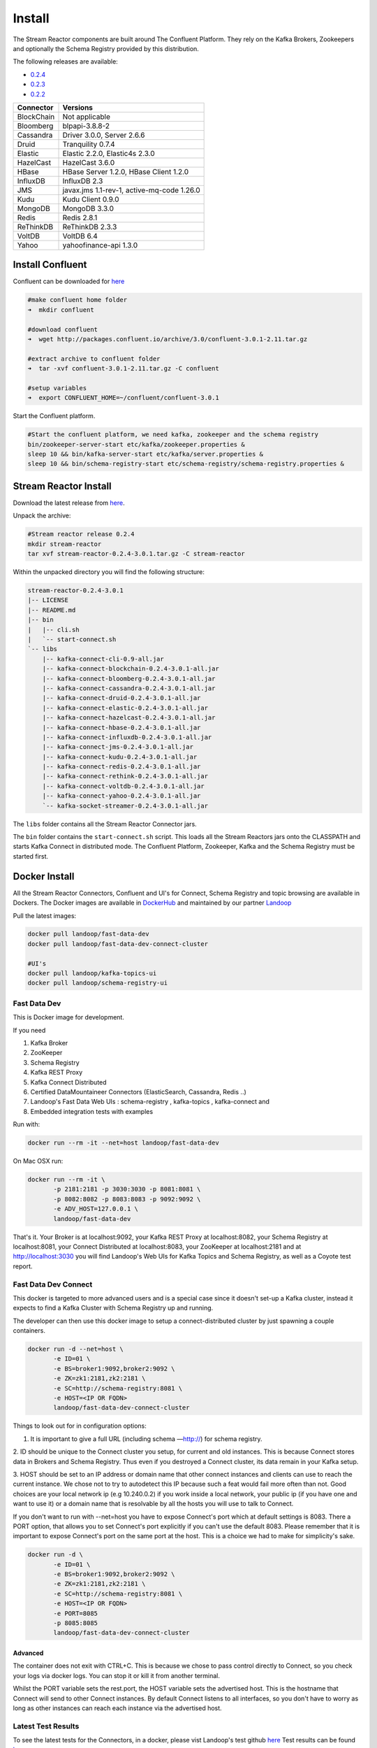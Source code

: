 .. _install:

Install
=======

The Stream Reactor components are built around The Confluent Platform. They rely on the Kafka Brokers, Zookeepers and
optionally the Schema Registry provided by this distribution.

The following releases are available:

-  `0.2.4 <https://github.com/datamountaineer/stream-reactor/releases/tag/v0.2.4>`__
-  `0.2.3 <https://github.com/datamountaineer/stream-reactor/releases/tag/v0.2.3>`__
-  `0.2.2 <https://github.com/datamountaineer/stream-reactor/releases/tag/v0.2.2>`__

+------------------------+------------------------+
| Connector              | Versions               |
+========================+========================+
| BlockChain             | Not applicable         |
+------------------------+------------------------+
| Bloomberg              | blpapi-3.8.8-2         |
+------------------------+------------------------+
| Cassandra              | Driver 3.0.0,          |
|                        | Server 2.6.6           |
+------------------------+------------------------+
| Druid                  | Tranquility 0.7.4      |
+------------------------+------------------------+
| Elastic                | Elastic 2.2.0,         |
|                        | Elastic4s 2.3.0        |
+------------------------+------------------------+
| HazelCast              | HazelCast 3.6.0        |
+------------------------+------------------------+
| HBase                  | HBase Server 1.2.0,    |
|                        | HBase Client 1.2.0     |
+------------------------+------------------------+
| InfluxDB               | InfluxDB 2.3           |
+------------------------+------------------------+
| JMS                    | javax.jms 1.1-rev-1,   |
|                        | active-mq-code 1.26.0  |
+------------------------+------------------------+
| Kudu                   | Kudu Client 0.9.0      |
+------------------------+------------------------+
| MongoDB                | MongoDB 3.3.0          |
+------------------------+------------------------+
| Redis                  | Redis 2.8.1            |
+------------------------+------------------------+
| ReThinkDB              | ReThinkDB 2.3.3        |
+------------------------+------------------------+
| VoltDB                 | VoltDB 6.4             |
+------------------------+------------------------+
| Yahoo                  | yahoofinance-api 1.3.0 |
+------------------------+------------------------+

Install Confluent
~~~~~~~~~~~~~~~~~

Confluent can be downloaded for `here <http://www.confluent.io/download/>`__

.. sourcecode:: bash

    #make confluent home folder
    ➜  mkdir confluent

    #download confluent
    ➜  wget http://packages.confluent.io/archive/3.0/confluent-3.0.1-2.11.tar.gz

    #extract archive to confluent folder
    ➜  tar -xvf confluent-3.0.1-2.11.tar.gz -C confluent

    #setup variables
    ➜  export CONFLUENT_HOME=~/confluent/confluent-3.0.1

Start the Confluent platform.

.. sourcecode:: bash

    #Start the confluent platform, we need kafka, zookeeper and the schema registry
    bin/zookeeper-server-start etc/kafka/zookeeper.properties &
    sleep 10 && bin/kafka-server-start etc/kafka/server.properties &
    sleep 10 && bin/schema-registry-start etc/schema-registry/schema-registry.properties &

Stream Reactor Install
~~~~~~~~~~~~~~~~~~~~~~

Download the latest release from `here <https://github.com/datamountaineer/stream-reactor/releases>`__.

Unpack the archive:

.. sourcecode:: bash

    #Stream reactor release 0.2.4
    mkdir stream-reactor
    tar xvf stream-reactor-0.2.4-3.0.1.tar.gz -C stream-reactor

Within the unpacked directory you will find the following structure:

.. sourcecode:: bash

    stream-reactor-0.2.4-3.0.1
    |-- LICENSE
    |-- README.md
    |-- bin
    |   |-- cli.sh
    |   `-- start-connect.sh
    `-- libs
        |-- kafka-connect-cli-0.9-all.jar
        |-- kafka-connect-blockchain-0.2.4-3.0.1-all.jar
        |-- kafka-connect-bloomberg-0.2.4-3.0.1-all.jar
        |-- kafka-connect-cassandra-0.2.4-3.0.1-all.jar
        |-- kafka-connect-druid-0.2.4-3.0.1-all.jar
        |-- kafka-connect-elastic-0.2.4-3.0.1-all.jar
        |-- kafka-connect-hazelcast-0.2.4-3.0.1-all.jar
        |-- kafka-connect-hbase-0.2.4-3.0.1-all.jar
        |-- kafka-connect-influxdb-0.2.4-3.0.1-all.jar
        |-- kafka-connect-jms-0.2.4-3.0.1-all.jar
        |-- kafka-connect-kudu-0.2.4-3.0.1-all.jar
        |-- kafka-connect-redis-0.2.4-3.0.1-all.jar
        |-- kafka-connect-rethink-0.2.4-3.0.1-all.jar
        |-- kafka-connect-voltdb-0.2.4-3.0.1-all.jar
        |-- kafka-connect-yahoo-0.2.4-3.0.1-all.jar
        `-- kafka-socket-streamer-0.2.4-3.0.1-all.jar

The ``libs`` folder contains all the Stream Reactor Connector jars.

The ``bin`` folder contains the ``start-connect.sh`` script. This loads all the Stream Reactors jars onto the CLASSPATH and starts
Kafka Connect in distributed mode. The Confluent Platform, Zookeeper, Kafka and the Schema Registry must be started first.

.. _dockers:

Docker Install
~~~~~~~~~~~~~~

All the Stream Reactor Connectors, Confluent and UI's for Connect, Schema Registry and topic browsing are available in Dockers.
The Docker images are available in `DockerHub <https://hub.docker.com/>`__ and maintained by our partner `Landoop <https://www.landoop.com/>`__

Pull the latest images:

.. sourcecode:: bash

    docker pull landoop/fast-data-dev
    docker pull landoop/fast-data-dev-connect-cluster

    #UI's
    docker pull landoop/kafka-topics-ui
    docker pull landoop/schema-registry-ui

Fast Data Dev
-------------

This is Docker image for development.

If you need

1.  Kafka Broker
2.  ZooKeeper
3.  Schema Registry
4.  Kafka REST Proxy
5.  Kafka Connect Distributed
6.  Certified DataMountaineer Connectors (ElasticSearch, Cassandra, Redis ..)
7.  Landoop's Fast Data Web UIs : schema-registry , kafka-topics , kafka-connect and
8.  Embedded integration tests with examples

Run with:

.. sourcecode:: bash

    docker run --rm -it --net=host landoop/fast-data-dev

On Mac OSX run:

.. sourcecode:: bash

    docker run --rm -it \
           -p 2181:2181 -p 3030:3030 -p 8081:8081 \
           -p 8082:8082 -p 8083:8083 -p 9092:9092 \
           -e ADV_HOST=127.0.0.1 \
           landoop/fast-data-dev

That's it. Your Broker is at localhost:9092, your Kafka REST Proxy at localhost:8082, your Schema Registry at
localhost:8081, your Connect Distributed at localhost:8083, your ZooKeeper at localhost:2181 and at
`<http://localhost:3030>`__ you will find Landoop's Web UIs for Kafka Topics and Schema Registry, as well as a Coyote test report.

.. figure:: ../images/landoop-docker.png
    :alt:

Fast Data Dev Connect
---------------------

This docker is targeted to more advanced users and is a special case since it doesn't set-up a Kafka cluster,
instead it expects to find a Kafka Cluster with Schema Registry up and running.

The developer can then use this docker image to setup a connect-distributed cluster by just spawning a couple containers.

.. sourcecode:: bash

    docker run -d --net=host \
           -e ID=01 \
           -e BS=broker1:9092,broker2:9092 \
           -e ZK=zk1:2181,zk2:2181 \
           -e SC=http://schema-registry:8081 \
           -e HOST=<IP OR FQDN>
           landoop/fast-data-dev-connect-cluster


Things to look out for in configuration options:

1. It is important to give a full URL (including schema —http://) for schema registry.

2. ID should be unique to the Connect cluster you setup, for current and old instances. This is because Connect stores
data in Brokers and Schema Registry. Thus even if you destroyed a Connect cluster, its data remain in your Kafka setup.

3.  HOST should be set to an IP address or domain name that other connect instances and clients can use to reach the
current instance. We chose not to try to autodetect this IP because such a feat would fail more often than not.
Good choices are your local network ip (e.g 10.240.0.2) if you work inside a local network, your public ip (if you have
one and want to use it) or a domain name that is resolvable by all the hosts you will use to talk to Connect.

If you don't want to run with --net=host you have to expose Connect's port which at default settings is 8083.
There a PORT option, that allows you to set Connect's port explicitly if you can't use the default 8083. Please remember
that it is important to expose Connect's port on the same port at the host. This is a choice we had to make for simplicity's sake.


.. sourcecode:: bash

    docker run -d \
           -e ID=01 \
           -e BS=broker1:9092,broker2:9092 \
           -e ZK=zk1:2181,zk2:2181 \
           -e SC=http://schema-registry:8081 \
           -e HOST=<IP OR FQDN>
           -e PORT=8085
           -p 8085:8085
           landoop/fast-data-dev-connect-cluster

Advanced
^^^^^^^^

The container does not exit with CTRL+C. This is because we chose to pass control directly to Connect, so you check your logs via docker logs.
You can stop it or kill it from another terminal.

Whilst the PORT variable sets the rest.port, the HOST variable sets the advertised host. This is the hostname that
Connect will send to other Connect instances. By default Connect listens to all interfaces, so you don't have to worry
as long as other instances can reach each instance via the advertised host.

Latest Test Results
-------------------

To see the latest tests for the Connectors, in a docker, please vist Landoop's test github `here <https://github.com/Landoop/kafka-connectors-tests>`__
Test results can be found `here <https://coyote.landoop.com/connect/>`__.

An example for BlockChain is:

.. figure:: ../images/blockchain-coyote-top.png
    :alt:

.. figure:: ../images/blockchain-coyote-bottom.png
    :alt:


